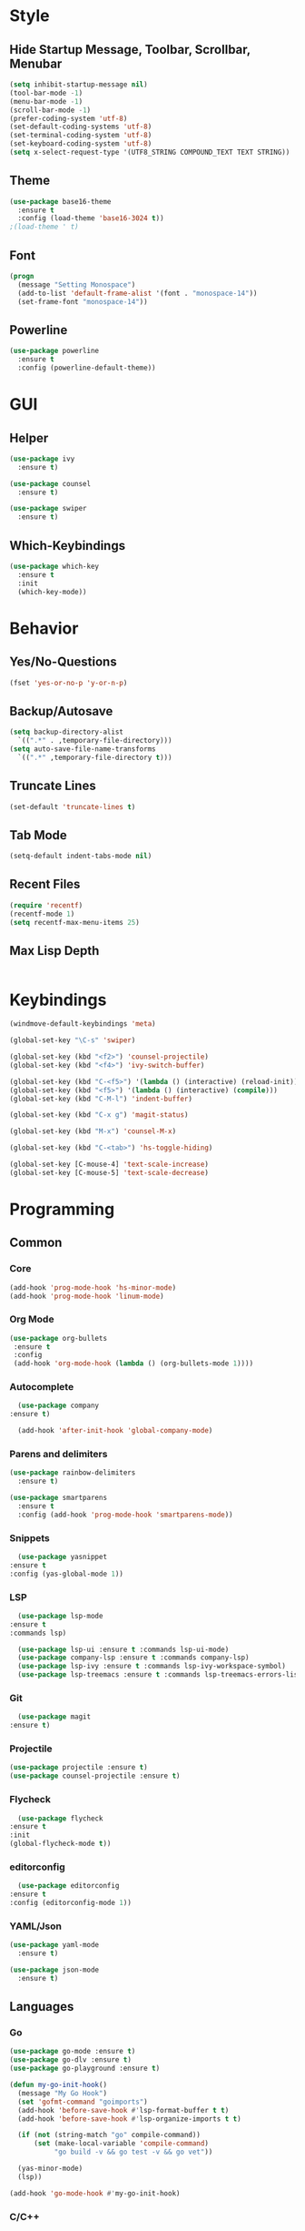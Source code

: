 * Style
** Hide Startup Message, Toolbar, Scrollbar, Menubar
   #+BEGIN_SRC emacs-lisp
     (setq inhibit-startup-message nil)
     (tool-bar-mode -1)
     (menu-bar-mode -1)
     (scroll-bar-mode -1)
     (prefer-coding-system 'utf-8)
     (set-default-coding-systems 'utf-8)
     (set-terminal-coding-system 'utf-8)
     (set-keyboard-coding-system 'utf-8)
     (setq x-select-request-type '(UTF8_STRING COMPOUND_TEXT TEXT STRING))

   #+END_SRC
** Theme
   #+BEGIN_SRC emacs-lisp
     (use-package base16-theme
       :ensure t
       :config (load-theme 'base16-3024 t))
     ;(load-theme ' t)
   #+END_SRC
** Font
   #+BEGIN_SRC emacs-lisp
     (progn
       (message "Setting Monospace")
       (add-to-list 'default-frame-alist '(font . "monospace-14"))
       (set-frame-font "monospace-14"))
   #+END_SRC
** Powerline
   #+BEGIN_SRC emacs-lisp
     (use-package powerline
       :ensure t
       :config (powerline-default-theme))
   #+END_SRC
* GUI
** Helper
   #+BEGIN_SRC emacs-lisp
     (use-package ivy
       :ensure t)

     (use-package counsel
       :ensure t)

     (use-package swiper
       :ensure t)
   #+END_SRC
** Which-Keybindings
   #+BEGIN_SRC emacs-lisp
     (use-package which-key
       :ensure t
       :init
       (which-key-mode))
   #+END_SRC
* Behavior
** Yes/No-Questions
   #+BEGIN_SRC emacs-lisp
   (fset 'yes-or-no-p 'y-or-n-p)
   #+END_SRC
** Backup/Autosave
   #+BEGIN_SRC emacs-lisp
     (setq backup-directory-alist
	   `((".*" . ,temporary-file-directory)))
     (setq auto-save-file-name-transforms
	   `((".*" ,temporary-file-directory t)))
   #+END_SRC
** Truncate Lines
   #+BEGIN_SRC emacs-lisp
   (set-default 'truncate-lines t)
   #+END_SRC
** Tab Mode
   #+BEGIN_SRC emacs-lisp
   (setq-default indent-tabs-mode nil)   
   #+END_SRC
** Recent Files
   #+BEGIN_SRC emacs-lisp
     (require 'recentf)
     (recentf-mode 1)
     (setq recentf-max-menu-items 25)
   #+END_SRC
** Max Lisp Depth
 #+BEGIN_SRC emacs-lisp
 #+END_SRC
* Keybindings
  #+BEGIN_SRC emacs-lisp
    (windmove-default-keybindings 'meta)

    (global-set-key "\C-s" 'swiper)

    (global-set-key (kbd "<f2>") 'counsel-projectile)
    (global-set-key (kbd "<f4>") 'ivy-switch-buffer)

    (global-set-key (kbd "C-<f5>") '(lambda () (interactive) (reload-init)))
    (global-set-key (kbd "<f5>") '(lambda () (interactive) (compile)))
    (global-set-key (kbd "C-M-l") 'indent-buffer)

    (global-set-key (kbd "C-x g") 'magit-status)

    (global-set-key (kbd "M-x") 'counsel-M-x)

    (global-set-key (kbd "C-<tab>") 'hs-toggle-hiding)

    (global-set-key [C-mouse-4] 'text-scale-increase)
    (global-set-key [C-mouse-5] 'text-scale-decrease)
  #+END_SRC
* Programming
** Common
*** Core
  #+BEGIN_SRC emacs-lisp
    (add-hook 'prog-mode-hook 'hs-minor-mode)
    (add-hook 'prog-mode-hook 'linum-mode)
  #+END_SRC
*** Org Mode
    #+BEGIN_SRC emacs-lisp
     (use-package org-bullets
      :ensure t
      :config
      (add-hook 'org-mode-hook (lambda () (org-bullets-mode 1))))
    #+END_SRC
*** Autocomplete
    #+BEGIN_SRC emacs-lisp
       (use-package company
	 :ensure t)

       (add-hook 'after-init-hook 'global-company-mode)
    #+END_SRC
*** Parens and delimiters
    #+BEGIN_SRC emacs-lisp
      (use-package rainbow-delimiters
        :ensure t)

      (use-package smartparens
        :ensure t
        :config (add-hook 'prog-mode-hook 'smartparens-mode))
    #+END_SRC  
*** Snippets
    #+BEGIN_SRC emacs-lisp
      (use-package yasnippet
	:ensure t
	:config (yas-global-mode 1))
    #+END_SRC
*** LSP
    #+BEGIN_SRC emacs-lisp
      (use-package lsp-mode
	:ensure t
	:commands lsp)

      (use-package lsp-ui :ensure t :commands lsp-ui-mode)
      (use-package company-lsp :ensure t :commands company-lsp)
      (use-package lsp-ivy :ensure t :commands lsp-ivy-workspace-symbol)
      (use-package lsp-treemacs :ensure t :commands lsp-treemacs-errors-list)
    #+END_SRC
*** Git
    #+BEGIN_SRC emacs-lisp
      (use-package magit
	:ensure t)
    #+END_SRC
*** Projectile
    #+BEGIN_SRC emacs-lisp
      (use-package projectile :ensure t)
      (use-package counsel-projectile :ensure t)
    #+END_SRC
*** Flycheck
    #+BEGIN_SRC emacs-lisp
      (use-package flycheck
	:ensure t
	:init
	(global-flycheck-mode t))
    #+END_SRC
*** editorconfig
    #+BEGIN_SRC emacs-lisp
      (use-package editorconfig
	:ensure t
	:config (editorconfig-mode 1))
    #+END_SRC
*** YAML/Json
    #+BEGIN_SRC emacs-lisp
      (use-package yaml-mode
        :ensure t)

      (use-package json-mode
        :ensure t)
    #+END_SRC
** Languages
*** Go
    #+BEGIN_SRC emacs-lisp
      (use-package go-mode :ensure t)
      (use-package go-dlv :ensure t)
      (use-package go-playground :ensure t)

      (defun my-go-init-hook()
        (message "My Go Hook")
        (set 'gofmt-command "goimports")
        (add-hook 'before-save-hook #'lsp-format-buffer t t)
        (add-hook 'before-save-hook #'lsp-organize-imports t t)

        (if (not (string-match "go" compile-command))
            (set (make-local-variable 'compile-command)
                 "go build -v && go test -v && go vet"))

        (yas-minor-mode)
        (lsp))

      (add-hook 'go-mode-hook #'my-go-init-hook)
    #+END_SRC
*** C/C++
    #+BEGIN_SRC emacs-lisp
      (use-package ccls
        :ensure t
        :hook ((c-mode c++-mode objc-mode cuda-mode) .
               (lambda () (require 'ccls) (lsp))))
    #+END_SRC
*** HTML
    #+BEGIN_SRC emacs-lisp
      (use-package web-mode
        :ensure t)

      (add-to-list 'auto-mode-alist '("\\.html?\\'" . web-mode))
      (add-to-list 'auto-mode-alist '("\\.jinja2?\\'" . web-mode))
      (add-to-list 'auto-mode-alist '("\\.j2?\\'" . web-mode))
      (add-to-list 'auto-mode-alist '("\\.djhtml?\\'" . web-mode))

      (setq web-mode-engines-alist
            '(("django"    . "\\.jinja2\\'")
              ("django"    . "\\.djhtml\\'")))

      (setq web-mode-enable-auto-closing t)
    #+END_SRC
*** Puppet
    #+BEGIN_SRC emacs-lisp
      (use-package puppet-mode
        :ensure t)

      (defun puppet-lint-file()
        (interactive)
        (message "Fixing Puppet File")
        (shell-command (concat "puppet-lint  --only-check 'arrow_alignment,trailing_whitespace'  --fix " (buffer-file-name))))

      (defun puppet-lint-file-revert()
        (interactive)
        (puppet-lint-file)
        (revert-buffer t t))

      (add-hook 'puppet-mode-hook
                (lambda ()
                  (add-hook 'after-save-hook #'puppet-lint-file-revert)))
    #+END_SRC
*** Python
    #+BEGIN_SRC emacs-lisp
      (add-hook 'python-mode #'lsp)
    #+END_SRC
*** Embedded
    #+BEGIN_SRC emacs-lisp
      (use-package platformio-mode
        :ensure t)
    #+END_SRC
*** Nginx
    I have to configure a lot nginx configs, so i need the nginx mode
    #+BEGIN_SRC emacs-lisp
      (use-package nginx-mode
        :ensure t)

      (use-package company-nginx
        :ensure t
        :config
        (eval-after-load 'nginx-mode
          '(add-hook 'nginx-mode-hook #'company-nginx-keywords)))
    #+END_SRC
*** Powershell
  #+BEGIN_SRC emacs-lisp
    (use-package powershell
      :ensure t)
  #+END_SRC
* Helper Functions
  #+BEGIN_SRC emacs-lisp
     (defun reload-init()
       (interactive)
       (load-file "~/.emacs.d/init.el"))

     (defun indent-buffer ()
       (interactive)
       (save-excursion
	 (indent-region (point-min) (point-max) nil)))
  #+END_SRC

